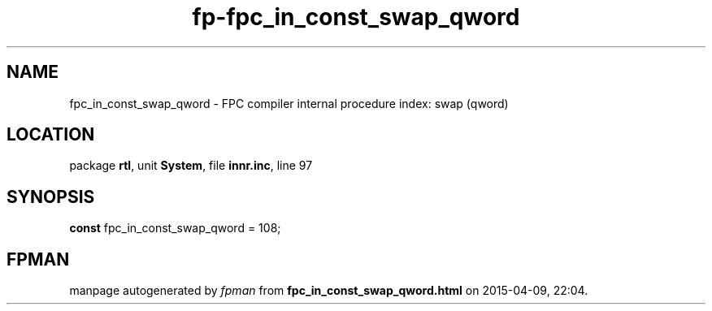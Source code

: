 .\" file autogenerated by fpman
.TH "fp-fpc_in_const_swap_qword" 3 "2014-03-14" "fpman" "Free Pascal Programmer's Manual"
.SH NAME
fpc_in_const_swap_qword - FPC compiler internal procedure index: swap (qword)
.SH LOCATION
package \fBrtl\fR, unit \fBSystem\fR, file \fBinnr.inc\fR, line 97
.SH SYNOPSIS
\fBconst\fR fpc_in_const_swap_qword = 108;

.SH FPMAN
manpage autogenerated by \fIfpman\fR from \fBfpc_in_const_swap_qword.html\fR on 2015-04-09, 22:04.

